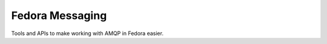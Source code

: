 Fedora Messaging
================

.. image:: https://img.shields.io/pypi/v/fedora-messaging.svg
    :target: https://pypi.org/project/fedora-messaging/

.. image:: https://img.shields.io/pypi/pyversions/fedora-messaging.svg
    :target: https://pypi.org/project/fedora-messaging/

.. image:: https://readthedocs.org/projects/docs/badge/?version=latest
    :alt: Documentation Status
    :target: https://fedora-messaging.readthedocs.io/en/latest/?badge=latest

Tools and APIs to make working with AMQP in Fedora easier.
